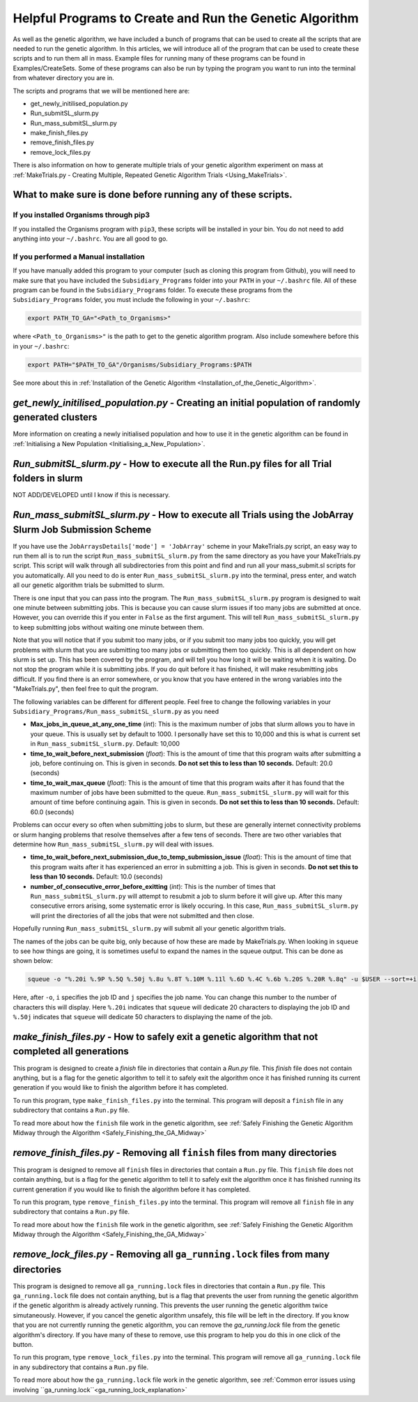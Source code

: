 
.. _HelpfulPrograms_CreatingAndRunningGA:

Helpful Programs to Create and Run the Genetic Algorithm
########################################################

As well as the genetic algorithm, we have included a bunch of programs that can be used to create all the scripts that are needed to run the genetic algorithm. In this articles, we will introduce all of the program that can be used to create these scripts and to run them all in mass. Example files for running many of these programs can be found in Examples/CreateSets. Some of these programs can also be run by typing the program you want to run into the terminal from whatever directory you are in. 

The scripts and programs that we will be mentioned here are:

* get_newly_initilised_population.py
* Run_submitSL_slurm.py
* Run_mass_submitSL_slurm.py
* make_finish_files.py
* remove_finish_files.py
* remove_lock_files.py

There is also information on how to generate multiple trials of your genetic algorithm experiment on mass at :ref:`MakeTrials.py - Creating Multiple, Repeated Genetic Algorithm Trials <Using_MakeTrials>`. 

What to make sure is done before running any of these scripts. 
**************************************************************

If you installed Organisms through pip3
---------------------------------------

If you installed the Organisms program with ``pip3``, these scripts will be installed in your bin. You do not need to add anything into your ``~/.bashrc``. You are all good to go. 

If you performed a Manual installation
--------------------------------------

If you have manually added this program to your computer (such as cloning this program from Github), you will need to make sure that you have included the ``Subsidiary_Programs`` folder into your ``PATH`` in your ``~/.bashrc`` file. All of these program can be found in the ``Subsidiary_Programs`` folder. To execute these programs from the ``Subsidiary_Programs`` folder, you must include the following in your ``~/.bashrc``:

.. code-block:: bash

	export PATH_TO_GA="<Path_to_Organisms>" 

where ``<Path_to_Organisms>"`` is the path to get to the genetic algorithm program. Also include somewhere before this in your ``~/.bashrc``:

.. code-block:: bash

	export PATH="$PATH_TO_GA"/Organisms/Subsidiary_Programs:$PATH

See more about this in :ref:`Installation of the Genetic Algorithm <Installation_of_the_Genetic_Algorithm>`. 

*get_newly_initilised_population.py* - Creating an initial population of randomly generated clusters
****************************************************************************************************

More information on creating a newly initialised population and how to use it in the genetic algorithm can be found in :ref:`Initialising a New Population <Initialising_a_New_Population>`. 

*Run_submitSL_slurm.py* - How to execute all the Run.py files for all Trial folders in slurm
********************************************************************************************

NOT ADD/DEVELOPED until I know if this is necessary. 

.. _Run_mass_submitSL_slurm_py:

*Run_mass_submitSL_slurm.py* - How to execute all Trials using the JobArray Slurm Job Submission Scheme
*******************************************************************************************************

If you have use the ``JobArraysDetails['mode'] = 'JobArray'`` scheme in your MakeTrials.py script, an easy way to run them all is to run the script ``Run_mass_submitSL_slurm.py`` from the same directory as you have your MakeTrials.py script. This script will walk through all subdirectories from this point and find and run all your mass_submit.sl scripts for you automatically. All you need to do is enter ``Run_mass_submitSL_slurm.py`` into the terminal, press enter, and watch all our genetic algorithm trials be submitted to slurm. 

There is one input that you can pass into the program. The ``Run_mass_submitSL_slurm.py`` program is designed to wait one minute between submitting jobs. This is because you can cause slurm issues if too many jobs are submitted at once. However, you can override this if you enter in ``False`` as the first argument. This will tell ``Run_mass_submitSL_slurm.py`` to keep submitting jobs without waiting one minute between them. 

Note that you will notice that if you submit too many jobs, or if you submit too many jobs too quickly, you will get problems with slurm that you are submitting too many jobs or submitting them too quickly. This is all dependent on how slurm is set up. This has been covered by the program, and will tell you how long it will be waiting when it is waiting. Do not stop the program while it is submitting jobs. If you do quit before it has finished, it will make resubmitting jobs difficult. If you find there is an error somewhere, or you know that you have entered in the wrong variables into the "MakeTrials.py", then feel free to quit the program. 

The following variables can be different for different people. Feel free to change the following variables in your ``Subsidiary_Programs/Run_mass_submitSL_slurm.py`` as you need

* **Max_jobs_in_queue_at_any_one_time** (*int*): This is the maximum number of jobs that slurm allows you to have in your queue. This is usually set by default to 1000. I personally have set this to 10,000 and this is what is current set in ``Run_mass_submitSL_slurm.py``. Default: 10,000
* **time_to_wait_before_next_submission** (*float*): This is the amount of time that this program waits after submitting a job, before continuing on. This is given in seconds. **Do not set this to less than 10 seconds.** Default: 20.0 (seconds)
* **time_to_wait_max_queue** (*float*): This is the amount of time that this program waits after it has found that the maximum number of jobs have been submitted to the queue. ``Run_mass_submitSL_slurm.py`` will wait for this amount of time before continuing again. This is given in seconds. **Do not set this to less than 10 seconds.** Default: 60.0 (seconds)

Problems can occur every so often when submitting jobs to slurm, but these are generally internet connectivity problems or slurm hanging problems that resolve themselves after a few tens of seconds. There are two other variables that determine how ``Run_mass_submitSL_slurm.py`` will deal with issues. 

* **time_to_wait_before_next_submission_due_to_temp_submission_issue** (*float*): This is the amount of time that this program waits after it has experienced an error in submitting a job. This is given in seconds. **Do not set this to less than 10 seconds.** Default: 10.0 (seconds)
* **number_of_consecutive_error_before_exitting** (*int*): This is the number of times that ``Run_mass_submitSL_slurm.py`` will attempt to resubmit a job to slurm before it will give up. After this many consecutive errors arising, some systematic error is likely occuring. In this case, ``Run_mass_submitSL_slurm.py`` will print the directories of all the jobs that were not submitted and then close. 

Hopefully running ``Run_mass_submitSL_slurm.py`` will submit all your genetic algorithm trials. 

The names of the jobs can be quite big, only because of how these are made by MakeTrials.py. When looking in ``squeue`` to see how things are going, it is sometimes useful to expand the names in the squeue output. This can be done as shown below:

.. code-block:: bash
	
	squeue -o "%.20i %.9P %.5Q %.50j %.8u %.8T %.10M %.11l %.6D %.4C %.6b %.20S %.20R %.8q" -u $USER --sort=+i

Here, after ``-o``, ``i`` specifies the job ID and ``j`` specifies the job name. You can change this number to the number of characters this will display. Here ``%.20i`` indicates that ``squeue`` will dedicate 20 characters to displaying the job ID and ``%.50j`` indicates that ``squeue`` will dedicate 50 characters to displaying the name of the job. 

.. _make_finish_files:

*make_finish_files.py* - How to safely exit a genetic algorithm that not completed all generations
**************************************************************************************************

This program is designed to create a `finish` file in directories that contain a `Run.py` file. This `finish` file does not contain anything, but is a flag for the genetic algorithm to tell it to safely exit the algorithm once it has finished running its current generation if you would like to finish the algorithm before it has completed. 

To run this program, type ``make_finish_files.py`` into the terminal. This program will deposit a ``finish`` file in any subdirectory that contains a ``Run.py`` file. 

To read more about how the ``finish`` file work in the genetic algorithm, see :ref:`Safely Finishing the Genetic Algorithm Midway through the Algorithm <Safely_Finishing_the_GA_Midway>`

*remove_finish_files.py* - Removing all ``finish`` files from many directories 
******************************************************************************

This program is designed to remove all ``finish`` files in directories that contain a ``Run.py`` file. This ``finish`` file does not contain anything, but is a flag for the genetic algorithm to tell it to safely exit the algorithm once it has finished running its current generation if you would like to finish the algorithm before it has completed. 

To run this program, type ``remove_finish_files.py`` into the terminal. This program will remove all ``finish`` file in any subdirectory that contains a ``Run.py`` file. 

To read more about how the ``finish`` file work in the genetic algorithm, see :ref:`Safely Finishing the Genetic Algorithm Midway through the Algorithm <Safely_Finishing_the_GA_Midway>`

*remove_lock_files.py* - Removing all ``ga_running.lock`` files from many directories 
*************************************************************************************

This program is designed to remove all ``ga_running.lock`` files in directories that contain a ``Run.py`` file. This ``ga_running.lock`` file does not contain anything, but is a flag that prevents the user from running the genetic algorithm if the genetic algorithm is already actively running. This prevents the user running the genetic algorithm twice simutaneously. However, if you cancel the genetic algorithm unsafely, this file will be left in the directory. If you know that you are not currently running the genetic algorithm, you can remove the `ga_running.lock` file from the genetic algorithm's directory. If you have many of these to remove, use this program to help you do this in one click of the button.

To run this program, type ``remove_lock_files.py`` into the terminal. This program will remove all ``ga_running.lock`` file in any subdirectory that contains a ``Run.py`` file. 

To read more about how the ``ga_running.lock`` file work in the genetic algorithm, see :ref:`Common error issues using involving ``ga_running.lock``<ga_running_lock_explanation>`